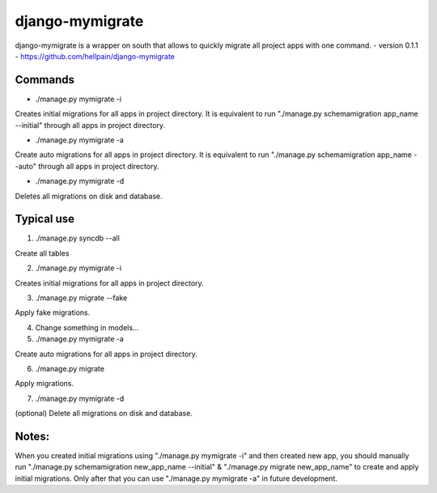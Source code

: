 =====
django-mymigrate
=====

django-mymigrate is a wrapper on south that allows to quickly migrate all project apps with one command.
- version 0.1.1
- https://github.com/hellpain/django-mymigrate


Commands
-----------

- ./manage.py mymigrate -i

Creates initial migrations for all apps in project directory.
It is equivalent to run "./manage.py schemamigration app_name --initial" through all apps in project directory.

- ./manage.py mymigrate -a

Create auto migrations for all apps in project directory.
It is equivalent to run "./manage.py schemamigration app_name --auto" through all apps in project directory.

- ./manage.py mymigrate -d

Deletes all migrations on disk and database.

Typical use
-----------

1) ./manage.py syncdb --all

Create all tables

2) ./manage.py mymigrate -i

Creates initial migrations for all apps in project directory.

3) ./manage.py migrate --fake

Apply fake migrations.

4) Change something in models...

5) ./manage.py mymigrate -a

Create auto migrations for all apps in project directory.

6) ./manage.py migrate

Apply migrations.

7) ./manage.py mymigrate -d

(optional) Delete all migrations on disk and database.

Notes:
-----------

When you created initial migrations using "./manage.py mymigrate -i" and then created new app, you should manually run
"./manage.py schemamigration new_app_name --initial" & "./manage.py migrate new_app_name" to create and apply initial migrations.
Only after that you can use "./manage.py mymigrate -a" in future development.